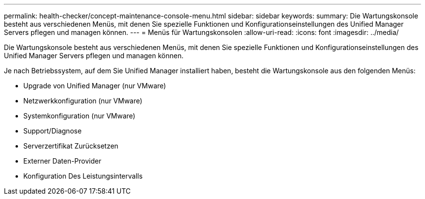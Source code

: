 ---
permalink: health-checker/concept-maintenance-console-menu.html 
sidebar: sidebar 
keywords:  
summary: Die Wartungskonsole besteht aus verschiedenen Menüs, mit denen Sie spezielle Funktionen und Konfigurationseinstellungen des Unified Manager Servers pflegen und managen können. 
---
= Menüs für Wartungskonsolen
:allow-uri-read: 
:icons: font
:imagesdir: ../media/


[role="lead"]
Die Wartungskonsole besteht aus verschiedenen Menüs, mit denen Sie spezielle Funktionen und Konfigurationseinstellungen des Unified Manager Servers pflegen und managen können.

Je nach Betriebssystem, auf dem Sie Unified Manager installiert haben, besteht die Wartungskonsole aus den folgenden Menüs:

* Upgrade von Unified Manager (nur VMware)
* Netzwerkkonfiguration (nur VMware)
* Systemkonfiguration (nur VMware)
* Support/Diagnose
* Serverzertifikat Zurücksetzen
* Externer Daten-Provider
* Konfiguration Des Leistungsintervalls

